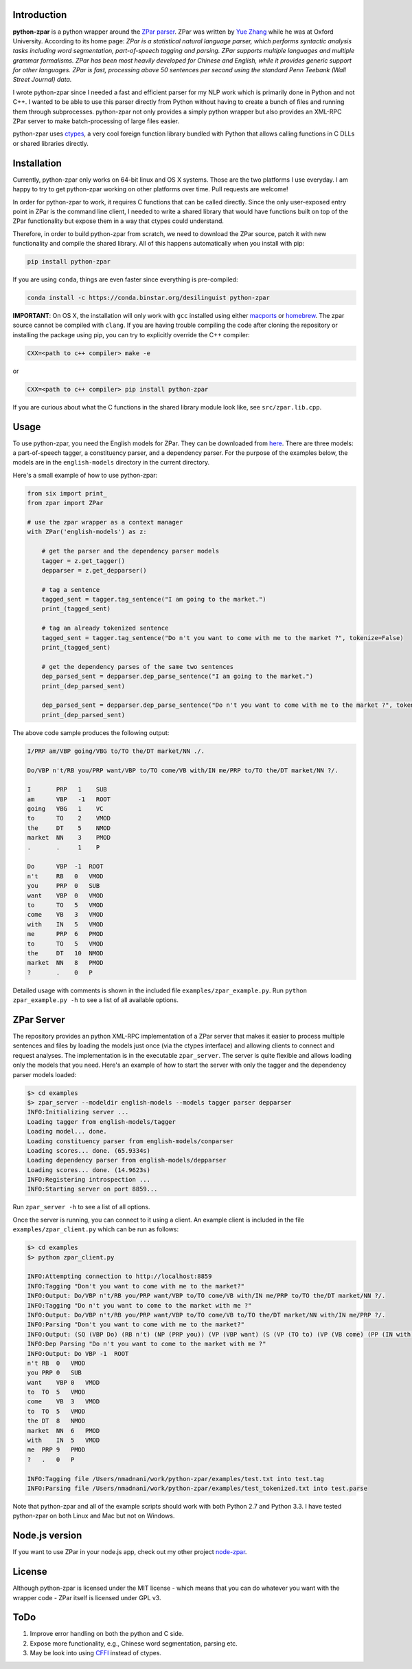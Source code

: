 Introduction
~~~~~~~~~~~~

**python-zpar** is a python wrapper around the `ZPar
parser <http://www.sutd.edu.sg/cmsresource/faculty/yuezhang/zpar.html>`__.
ZPar was written by `Yue Zhang <http://www.sutd.edu.sg/yuezhang.aspx>`__
while he was at Oxford University. According to its home page: *ZPar is
a statistical natural language parser, which performs syntactic analysis
tasks including word segmentation, part-of-speech tagging and parsing.
ZPar supports multiple languages and multiple grammar formalisms. ZPar
has been most heavily developed for Chinese and English, while it
provides generic support for other languages. ZPar is fast, processing
above 50 sentences per second using the standard Penn Teebank (Wall
Street Journal) data.*

I wrote python-zpar since I needed a fast and efficient parser for my
NLP work which is primarily done in Python and not C++. I wanted to be
able to use this parser directly from Python without having to create a
bunch of files and running them through subprocesses. python-zpar not
only provides a simply python wrapper but also provides an XML-RPC ZPar
server to make batch-processing of large files easier.

python-zpar uses
`ctypes <https://docs.python.org/3.3/library/ctypes.html>`__, a very
cool foreign function library bundled with Python that allows calling
functions in C DLLs or shared libraries directly.

Installation
~~~~~~~~~~~~

Currently, python-zpar only works on 64-bit linux and OS X systems.
Those are the two platforms I use everyday. I am happy to try to get
python-zpar working on other platforms over time. Pull requests are
welcome!

In order for python-zpar to work, it requires C functions that can be
called directly. Since the only user-exposed entry point in ZPar is the
command line client, I needed to write a shared library that would have
functions built on top of the ZPar functionality but expose them in a
way that ctypes could understand.

Therefore, in order to build python-zpar from scratch, we need to
download the ZPar source, patch it with new functionality and compile
the shared library. All of this happens automatically when you install
with pip:

.. code-block:: bash

    pip install python-zpar

If you are using ``conda``, things are even faster since everything is
pre-compiled:

.. code-block:: bash

    conda install -c https://conda.binstar.org/desilinguist python-zpar

**IMPORTANT**: On OS X, the installation will only work with ``gcc``
installed using either `macports <http://www.macports.org>`__ or
`homebrew <http://brew.sh/>`__. The zpar source cannot be compiled with
``clang``. If you are having trouble compiling the code after cloning
the repository or installing the package using pip, you can try
to explicitly override the C++ compiler:

.. code-block:: bash

    CXX=<path to c++ compiler> make -e

or

.. code-block:: bash

    CXX=<path to c++ compiler> pip install python-zpar


If you are curious about what the C functions in the shared library
module look like, see ``src/zpar.lib.cpp``.

Usage
~~~~~

To use python-zpar, you need the English models for ZPar. They can be
downloaded from `here <http://sourceforge.net/projects/zpar>`__. There
are three models: a part-of-speech tagger, a constituency parser, and a
dependency parser. For the purpose of the examples below, the models are
in the ``english-models`` directory in the current directory.

Here's a small example of how to use python-zpar:

.. code-block:: python

    from six import print_
    from zpar import ZPar

    # use the zpar wrapper as a context manager
    with ZPar('english-models') as z:

        # get the parser and the dependency parser models
        tagger = z.get_tagger()
        depparser = z.get_depparser()

        # tag a sentence
        tagged_sent = tagger.tag_sentence("I am going to the market.")
        print_(tagged_sent)

        # tag an already tokenized sentence
        tagged_sent = tagger.tag_sentence("Do n't you want to come with me to the market ?", tokenize=False)
        print_(tagged_sent)

        # get the dependency parses of the same two sentences
        dep_parsed_sent = depparser.dep_parse_sentence("I am going to the market.")
        print_(dep_parsed_sent)

        dep_parsed_sent = depparser.dep_parse_sentence("Do n't you want to come with me to the market ?", tokenize=False)
        print_(dep_parsed_sent)

The above code sample produces the following output:

.. code-block::

    I/PRP am/VBP going/VBG to/TO the/DT market/NN ./.

    Do/VBP n't/RB you/PRP want/VBP to/TO come/VB with/IN me/PRP to/TO the/DT market/NN ?/.

    I       PRP   1    SUB
    am      VBP   -1   ROOT
    going   VBG   1    VC
    to      TO    2    VMOD
    the     DT    5    NMOD
    market  NN    3    PMOD
    .       .     1    P

    Do      VBP  -1  ROOT
    n't     RB   0   VMOD
    you     PRP  0   SUB
    want    VBP  0   VMOD
    to      TO   5   VMOD
    come    VB   3   VMOD
    with    IN   5   VMOD
    me      PRP  6   PMOD
    to      TO   5   VMOD
    the     DT   10  NMOD
    market  NN   8   PMOD
    ?       .    0   P


Detailed usage with comments is shown in the included file
``examples/zpar_example.py``. Run ``python zpar_example.py -h`` to see a
list of all available options.

ZPar Server
~~~~~~~~~~~

The repository provides an python XML-RPC implementation of a ZPar
server that makes it easier to process multiple sentences and files by
loading the models just once (via the ctypes interface) and allowing
clients to connect and request analyses. The implementation is in the
executable ``zpar_server``. The server is quite flexible and
allows loading only the models that you need. Here's an example of how
to start the server with only the tagger and the dependency parser
models loaded:

.. code-block::

    $> cd examples
    $> zpar_server --modeldir english-models --models tagger parser depparser
    INFO:Initializing server ...
    Loading tagger from english-models/tagger
    Loading model... done.
    Loading constituency parser from english-models/conparser
    Loading scores... done. (65.9334s)
    Loading dependency parser from english-models/depparser
    Loading scores... done. (14.9623s)
    INFO:Registering introspection ...
    INFO:Starting server on port 8859...

Run ``zpar_server -h`` to see a list of all options.

Once the server is running, you can connect to it using a client. An
example client is included in the file ``examples/zpar_client.py`` which
can be run as follows:

.. code-block::

    $> cd examples
    $> python zpar_client.py

    INFO:Attempting connection to http://localhost:8859
    INFO:Tagging "Don't you want to come with me to the market?"
    INFO:Output: Do/VBP n't/RB you/PRP want/VBP to/TO come/VB with/IN me/PRP to/TO the/DT market/NN ?/.
    INFO:Tagging "Do n't you want to come to the market with me ?"
    INFO:Output: Do/VBP n't/RB you/PRP want/VBP to/TO come/VB to/TO the/DT market/NN with/IN me/PRP ?/.
    INFO:Parsing "Don't you want to come with me to the market?"
    INFO:Output: (SQ (VBP Do) (RB n't) (NP (PRP you)) (VP (VBP want) (S (VP (TO to) (VP (VB come) (PP (IN with) (NP (PRP me))) (PP (TO to) (NP (DT the) (NN market))))))) (. ?))
    INFO:Dep Parsing "Do n't you want to come to the market with me ?"
    INFO:Output: Do VBP -1  ROOT
    n't RB  0   VMOD
    you PRP 0   SUB
    want    VBP 0   VMOD
    to  TO  5   VMOD
    come    VB  3   VMOD
    to  TO  5   VMOD
    the DT  8   NMOD
    market  NN  6   PMOD
    with    IN  5   VMOD
    me  PRP 9   PMOD
    ?   .   0   P

    INFO:Tagging file /Users/nmadnani/work/python-zpar/examples/test.txt into test.tag
    INFO:Parsing file /Users/nmadnani/work/python-zpar/examples/test_tokenized.txt into test.parse


Note that python-zpar and all of the example scripts should work with
both Python 2.7 and Python 3.3. I have tested python-zpar on both Linux
and Mac but not on Windows.

Node.js version
~~~~~~~~~~~~~~~

If you want to use ZPar in your node.js app, check out my other project
`node-zpar <http://github.com/EducationalTestingService/node-zpar>`__.

License
~~~~~~~

Although python-zpar is licensed under the MIT license - which means
that you can do whatever you want with the wrapper code - ZPar itself is
licensed under GPL v3.

ToDo
~~~~

1. Improve error handling on both the python and C side.
2. Expose more functionality, e.g., Chinese word segmentation, parsing
   etc.
3. May be look into using `CFFI <https://cffi.readthedocs.org/>`__
   instead of ctypes.

